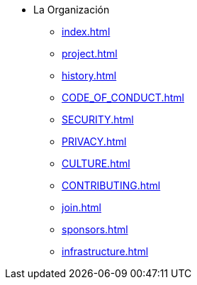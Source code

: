* La Organización
** xref:index.adoc[]
** xref:project.adoc[]
** xref:history.adoc[]
** xref:CODE_OF_CONDUCT.adoc[]
** xref:SECURITY.adoc[]
** xref:PRIVACY.adoc[]
** xref:CULTURE.adoc[]
** xref:CONTRIBUTING.adoc[]
** xref:join.adoc[]
** xref:sponsors.adoc[]
** xref:infrastructure.adoc[]